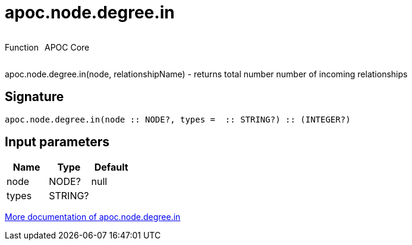 ////
This file is generated by DocsTest, so don't change it!
////

= apoc.node.degree.in
:description: This section contains reference documentation for the apoc.node.degree.in function.



++++
<div style='display:flex'>
<div class='paragraph type function'><p>Function</p></div>
<div class='paragraph release core' style='margin-left:10px;'><p>APOC Core</p></div>
</div>
++++

apoc.node.degree.in(node, relationshipName) - returns total number number of incoming relationships

== Signature

[source]
----
apoc.node.degree.in(node :: NODE?, types =  :: STRING?) :: (INTEGER?)
----

== Input parameters
[.procedures, opts=header]
|===
| Name | Type | Default 
|node|NODE?|null
|types|STRING?|
|===

xref::graph-querying/node-querying.adoc[More documentation of apoc.node.degree.in,role=more information]

